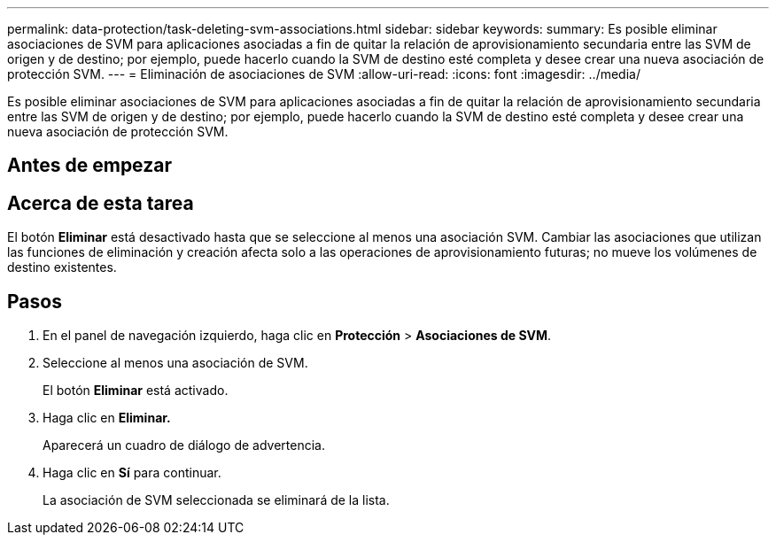 ---
permalink: data-protection/task-deleting-svm-associations.html 
sidebar: sidebar 
keywords:  
summary: Es posible eliminar asociaciones de SVM para aplicaciones asociadas a fin de quitar la relación de aprovisionamiento secundaria entre las SVM de origen y de destino; por ejemplo, puede hacerlo cuando la SVM de destino esté completa y desee crear una nueva asociación de protección SVM. 
---
= Eliminación de asociaciones de SVM
:allow-uri-read: 
:icons: font
:imagesdir: ../media/


[role="lead"]
Es posible eliminar asociaciones de SVM para aplicaciones asociadas a fin de quitar la relación de aprovisionamiento secundaria entre las SVM de origen y de destino; por ejemplo, puede hacerlo cuando la SVM de destino esté completa y desee crear una nueva asociación de protección SVM.



== Antes de empezar



== Acerca de esta tarea

El botón *Eliminar* está desactivado hasta que se seleccione al menos una asociación SVM. Cambiar las asociaciones que utilizan las funciones de eliminación y creación afecta solo a las operaciones de aprovisionamiento futuras; no mueve los volúmenes de destino existentes.



== Pasos

. En el panel de navegación izquierdo, haga clic en *Protección* > *Asociaciones de SVM*.
. Seleccione al menos una asociación de SVM.
+
El botón *Eliminar* está activado.

. Haga clic en *Eliminar.*
+
Aparecerá un cuadro de diálogo de advertencia.

. Haga clic en *Sí* para continuar.
+
La asociación de SVM seleccionada se eliminará de la lista.


